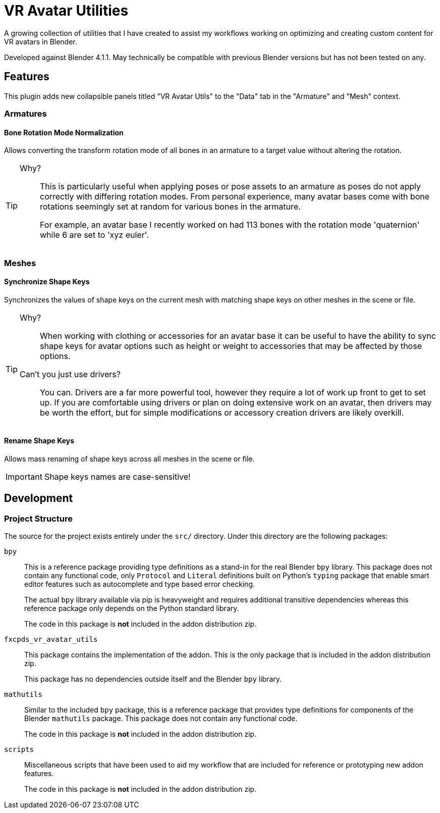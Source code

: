 = VR Avatar Utilities
:icons: font

// GitHub Icon Overrides
ifdef::env-github[]
:tip-caption: :bulb:
endif::[]

A growing collection of utilities that I have created to assist my workflows
working on optimizing and creating custom content for VR avatars in Blender.

Developed against Blender 4.1.1.  May technically be compatible with previous
Blender versions but has not been tested on any.

== Features

This plugin adds new collapsible panels titled "VR Avatar Utils" to the "Data"
tab in the "Armature" and "Mesh" context.

=== Armatures

==== Bone Rotation Mode Normalization

Allows converting the transform rotation mode of all bones in an armature to a
target value without altering the rotation.

[TIP]
--
Why?::
This is particularly useful when applying poses or pose assets to an armature as
poses do not apply correctly with differing rotation modes.  From personal
experience, many avatar bases come with bone rotations seemingly set at random
for various bones in the armature.
+
For example, an avatar base I recently worked on had 113 bones with the rotation
mode 'quaternion' while 6 are set to 'xyz euler'.
--


=== Meshes

==== Synchronize Shape Keys

Synchronizes the values of shape keys on the current mesh with matching shape
keys on other meshes in the scene or file.

[TIP]
--
Why?::
When working with clothing or accessories for an avatar base it can be useful to
have the ability to sync shape keys for avatar options such as height or weight
to accessories that may be affected by those options.

Can't you just use drivers?::
You can.  Drivers are a far more powerful tool, however they require a lot of
work up front to get to set up.  If you are comfortable using drivers or plan on
doing extensive work on an avatar, then drivers may be worth the effort, but for
simple modifications or accessory creation drivers are likely overkill.
--


==== Rename Shape Keys

Allows mass renaming of shape keys across all meshes in the scene or file.

[IMPORTANT]
--
Shape keys names are case-sensitive!
--

== Development

=== Project Structure

The source for the project exists entirely under the `src/` directory.  Under
this directory are the following packages:

`bpy`::
This is a reference package providing type definitions as a stand-in for the
real Blender `bpy` library.  This package does not contain any functional code,
only `Protocol` and `Literal` definitions built on Python's `typing` package
that enable smart editor features such as autocomplete and type based error
checking.
+
The actual `bpy` library available via pip is heavyweight and requires
additional transitive dependencies whereas this reference package only depends
on the Python standard library.
+
The code in this package is *not* included in the addon distribution zip.

`fxcpds_vr_avatar_utils`::
This package contains the implementation of the addon.  This is the only package
that is included in the addon distribution zip.
+
This package has no dependencies outside itself and the Blender `bpy` library.

`mathutils`::
Similar to the included `bpy` package, this is a reference package that provides
type definitions for components of the Blender `mathutils` package. This package
does not contain any functional code.
+
The code in this package is *not* included in the addon distribution zip.

`scripts`::
Miscellaneous scripts that have been used to aid my workflow that are included
for reference or prototyping new addon features.
+
The code in this package is *not* included in the addon distribution zip.

